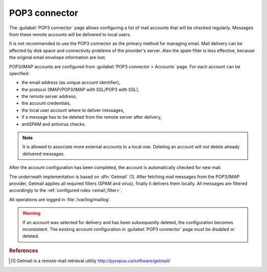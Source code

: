 
.. _pop3_connector-section:
 
==============
POP3 connector
==============

The :guilabel:`POP3 connector` page allows configuring a list of mail
accounts that will be checked regularly. Messages from these remote
accounts will be delivered to local users.

It is not recommended to use the POP3 connector as the primary method
for managing email.  Mail delivery can be affected by disk space and
connectivity problems of the provider's server.  Also the spam filter
is less effective, because the original email envelope information
are lost.

POP3/IMAP accounts are configured from :guilabel:`POP3 connector >
Accounts` page. For each account can be specified:

* the email address (as unique account identifier),
* the protocol (IMAP/POP3/IMAP with SSL/POP3 with SSL),
* the remote server address,
* the account credentials,
* the local user account where to deliver messages,
* if a message has to be deleted from the remote server after delivery,
* antiSPAM and antivirus checks.

.. note:: It is allowed to associate more external accounts to a local
          one.  Deleting an account will *not* delete already
          delivered messages.

After the account configuration has been completed, the account is automatically
checked for new mail.

.. index:: 
   pair: Gethmail; software

The underneath implementation is based on :dfn:`Getmail`
[#Getmail]_. After fetching mail messages from the POP3/IMAP
provider, Getmail applies all required filters (SPAM and virus),
finally it delivers them locally.
All messages are filtered accordingly to the :ref:`configured rules <email_filter>`.

All operations are logged in :file:`/var/log/maillog`.

.. warning:: If an account was selected for delivery and has been subsequently deleted,
             the configuration becomes inconsistent.
             The existing account configuration in :guilabel:`POP3 connector` page
             must be disabled or deleted.

.. rubric:: References

.. [#Getmail] Getmail is a remote-mail retrieval utility http://pyropus.ca/software/getmail/
